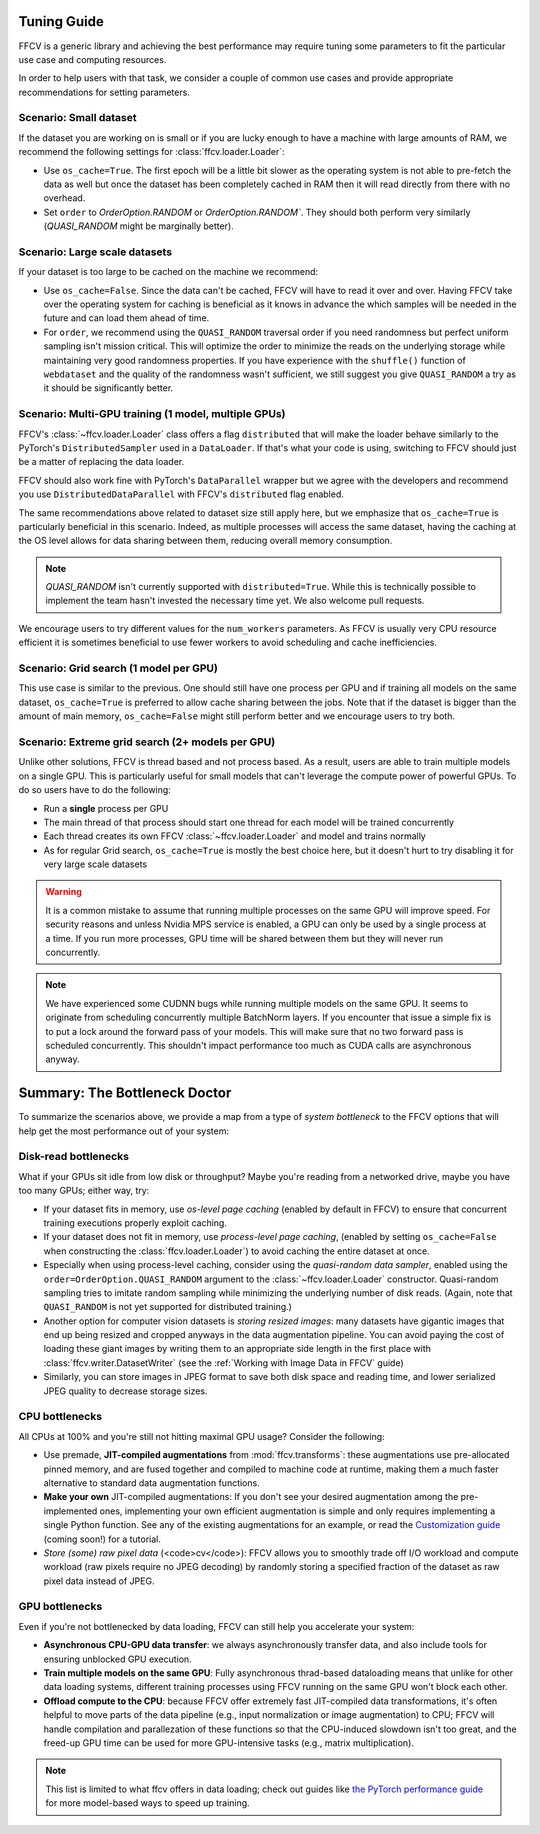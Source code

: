 Tuning Guide
=============

FFCV is a generic library and achieving the best performance may require tuning some parameters to fit the particular use case and computing resources.

In order to help users with that task, we consider a couple of common use cases and provide appropriate recommendations for setting parameters.

Scenario: Small dataset
-----------------------

If the dataset you are working on is small or if you are lucky enough to have a machine with large amounts of RAM, we recommend the following settings for :class:`ffcv.loader.Loader`:

- Use ``os_cache=True``. The first epoch will be a little bit slower as the operating system is not able to pre-fetch the data as well but once the dataset has been completely cached in RAM then it will read directly from there with no overhead.

- Set ``order`` to `OrderOption.RANDOM` or `OrderOption.RANDOM``. They should both perform very similarly (`QUASI_RANDOM` might be marginally better).


Scenario: Large scale datasets
------------------------------

If your dataset is too large to be cached on the machine we recommend:

- Use ``os_cache=False``. Since the data can't be cached, FFCV will have to read it over and over. Having FFCV take over the operating system for caching is beneficial as it knows in advance the which samples will be needed in the future and can load them ahead of time.
- For ``order``, we recommend using the ``QUASI_RANDOM`` traversal order if you need randomness but perfect uniform sampling isn't mission critical. This will optimize the order to minimize the reads on the underlying storage while maintaining very good randomness properties. If you have experience with the ``shuffle()`` function of ``webdataset`` and the quality of the randomness wasn't sufficient, we still suggest you give ``QUASI_RANDOM`` a try as it should be significantly better.


Scenario: Multi-GPU training (1 model, multiple GPUs)
-----------------------------------------------------

FFCV's :class:`~ffcv.loader.Loader` class offers a flag ``distributed`` that will make the loader behave similarly to the PyTorch's ``DistributedSampler`` used in a ``DataLoader``. If that's what your code is using, switching to FFCV should just be a matter of replacing the data loader.

FFCV should also work fine with PyTorch's ``DataParallel`` wrapper but we agree with the developers and recommend you use ``DistributedDataParallel`` with FFCV's ``distributed`` flag enabled.

The same recommendations above related to dataset size still apply here, but we emphasize that ``os_cache=True`` is particularly beneficial in this scenario. Indeed, as multiple processes will access the same dataset, having the caching at the OS level allows for data sharing between them, reducing overall memory consumption.

.. note ::
    `QUASI_RANDOM` isn't currently supported with ``distributed=True``. While this is technically possible to implement the team hasn't invested the necessary time yet. We also welcome pull requests.

We encourage users to try different values for the ``num_workers`` parameters. As FFCV is usually very CPU resource efficient it is sometimes beneficial to use fewer workers to avoid scheduling and cache inefficiencies.

Scenario: Grid search (1 model per GPU)
---------------------------------------

This use case is similar to the previous. One should still have one process per GPU and if training all models on the same dataset, ``os_cache=True`` is preferred to allow cache sharing between the jobs. Note that if the dataset is bigger than the amount of main memory, ``os_cache=False`` might still perform better and we encourage users to try both.

Scenario: Extreme grid search (2+ models per GPU)
--------------------------------------------------

Unlike other solutions, FFCV is thread based and not process based. As a result, users are able to train multiple models on a single GPU. This is particularly useful for small models that can't leverage the compute power of powerful GPUs. To do so users have to do the following:

- Run a **single** process per GPU
- The main thread of that process should start one thread for each model will be trained concurrently
- Each thread creates its own FFCV :class:`~ffcv.loader.Loader` and model and trains normally
- As for regular Grid search, ``os_cache=True`` is mostly the best choice here, but it doesn't hurt to try disabling it for very large scale datasets

.. warning ::
    It is a common mistake to assume that running multiple processes on the same GPU will improve speed. For security reasons and unless Nvidia MPS service is enabled, a GPU can only be used by a single process at a time. If you run more processes, GPU time will be shared between them but they will never run concurrently.

.. note ::
   We have experienced some CUDNN bugs while running multiple models on the same GPU. It seems to originate from scheduling concurrently multiple BatchNorm layers. If you encounter that issue a simple fix is to put a lock around the forward pass of your models. This will make sure that no two forward pass is scheduled concurrently. This shouldn't impact performance too much as CUDA calls are asynchronous anyway.

Summary: The Bottleneck Doctor
==============================
To summarize the scenarios above, we provide a map from a type of *system
bottleneck* to the FFCV options that will help get the most performance out of
your system:  

Disk-read bottlenecks 
---------------------
What if your GPUs sit idle from low disk or throughput?
Maybe you're reading from a networked drive, maybe you have too many GPUs;
either way, try:

- If your dataset fits in memory, use *os-level page caching* (enabled by
  default in FFCV) to ensure that concurrent training executions properly
  exploit caching.
- If your dataset does not fit in memory, use *process-level page caching*,
  (enabled by setting ``os_cache=False`` when constructing the
  :class:`ffcv.loader.Loader`) to avoid caching the entire dataset at once.
- Especially when using process-level caching, consider using the *quasi-random
  data sampler*, enabled using the ``order=OrderOption.QUASI_RANDOM`` argument to
  the :class:`~ffcv.loader.Loader` constructor. Quasi-random sampling tries to
  imitate random sampling while minimizing the underlying number of disk reads.
  (Again, note that ``QUASI_RANDOM`` is not yet supported for distributed training.)
- Another option for computer vision datasets is *storing resized images*: many
  datasets have gigantic images that end up being resized and cropped anyways in
  the data augmentation pipeline. You can avoid paying the cost of loading these
  giant images by writing them to an appropriate side length in the first place
  with :class:`ffcv.writer.DatasetWriter` (see the :ref:`Working with Image Data in FFCV` guide)
- Similarly, you can store images in JPEG format to save both disk space and
  reading time, and lower serialized JPEG quality to decrease storage sizes.

CPU bottlenecks
---------------
All CPUs at 100% and you're still not hitting maximal GPU usage? Consider the
following:

- Use premade, **JIT-compiled augmentations** from :mod:`ffcv.transforms`: these
  augmentations use pre-allocated pinned memory, and are fused together and
  compiled to machine code at runtime, making them a much faster alternative to
  standard data augmentation functions.
- **Make your own** JIT-compiled augmentations: If you don't see your desired
  augmentation among the pre-implemented ones, implementing your own efficient
  augmentation is simple and only requires implementing a single Python
  function. See any of the existing augmentations for an example, or read the
  `Customization guide <#>`_ (coming soon!) for a tutorial.
- *Store (some) raw pixel data* (<code>cv</code>): FFCV allows you to smoothly
  trade off I/O workload and compute workload (raw pixels require no JPEG decoding) by
  randomly storing a specified fraction of the dataset as raw pixel data instead
  of JPEG.

GPU bottlenecks
---------------
Even if you're not bottlenecked by data loading, FFCV can still help you
accelerate your system: 

- **Asynchronous CPU-GPU data transfer**: we always asynchronously transfer
  data, and also include tools for ensuring unblocked GPU execution.
- **Train multiple models on the same GPU**: Fully
  asynchronous thrad-based dataloading means that unlike for other data loading
  systems, different training processes using FFCV running on the same GPU won't
  block each other.
- **Offload compute to the CPU**: because FFCV offer extremely fast JIT-compiled
  data transformations, it's often helpful to move parts of the data pipeline (e.g.,
  input normalization or image augmentation) to CPU; FFCV will handle compilation
  and parallezation of these functions so that the CPU-induced slowdown isn't too
  great, and the freed-up GPU time can be used for more GPU-intensive tasks (e.g.,
  matrix multiplication).

.. note:: 

    This list is limited to what ffcv offers in data loading; check out
    guides like `the PyTorch performance guide
    <https://pytorch.org/tutorials/recipes/recipes/tuning_guide.html>`_ for more
    model-based ways to speed up training. 